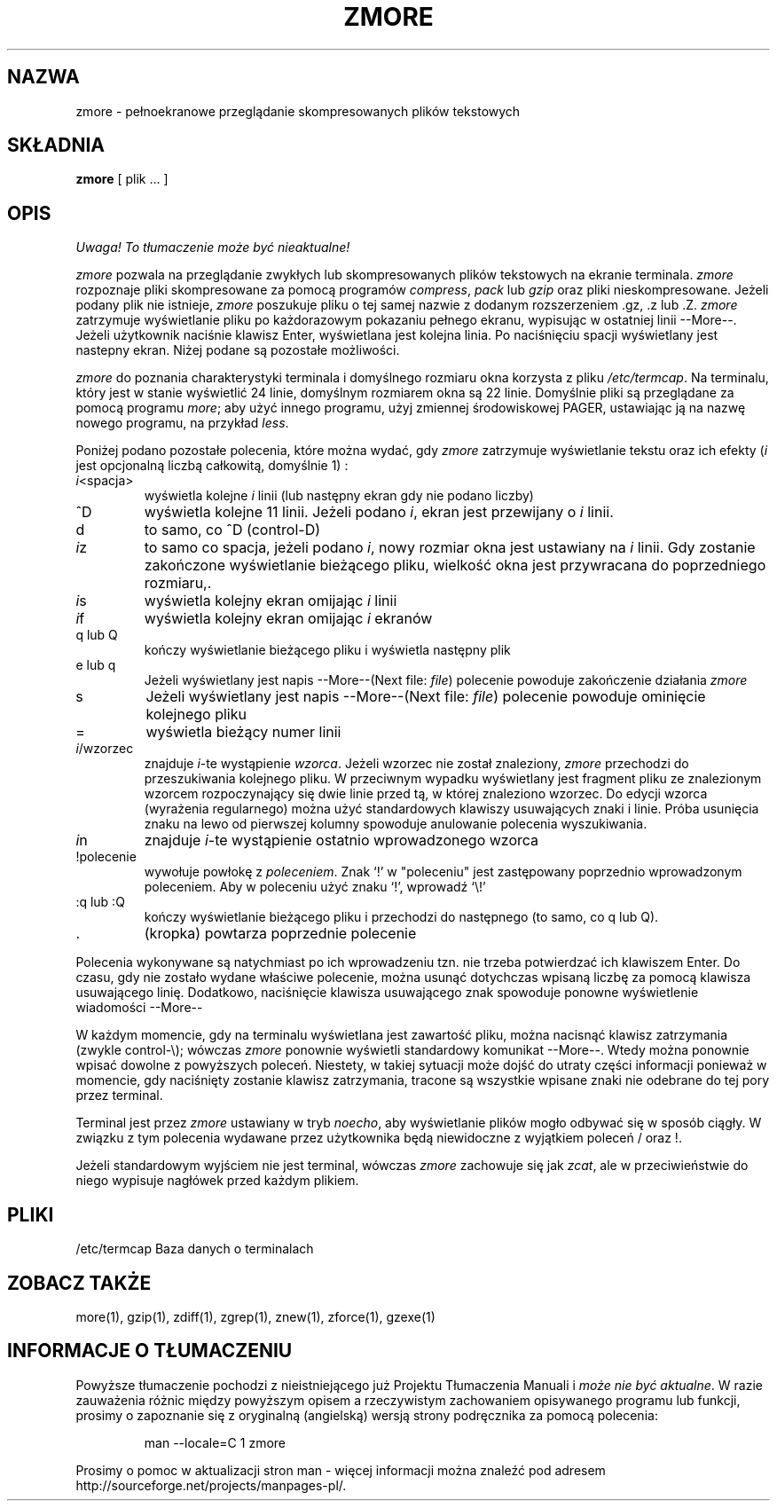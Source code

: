 .\" {PTM/LK/0.1/27-09-1998/"zmore - przeglądanie skompresowanych plików"}
.\" Tłumaczenie: 27-09-1998 Łukasz Kowalczyk (lukow@tempac.okwf.fuw.edu.pl)
.TH ZMORE 1
.SH NAZWA
zmore \- pełnoekranowe przeglądanie skompresowanych plików tekstowych
.SH SKŁADNIA
.B zmore
[ plik ... ]
.SH OPIS
\fI Uwaga! To tłumaczenie może być nieaktualne!\fP
.PP
.I zmore 
pozwala na przeglądanie zwykłych lub skompresowanych plików tekstowych 
na ekranie terminala.
.I zmore
rozpoznaje pliki skompresowane za pomocą programów
.IR compress ", " pack
lub
.I gzip
oraz pliki nieskompresowane.
Jeżeli podany plik nie istnieje,
.I zmore
poszukuje pliku o tej samej nazwie z dodanym rozszerzeniem .gz, .z lub .Z.
.I zmore
zatrzymuje wyświetlanie pliku po każdorazowym pokazaniu pełnego
ekranu, wypisując w ostatniej linii \-\-More\-\-. Jeżeli użytkownik
naciśnie klawisz Enter, wyświetlana jest kolejna linia. Po naciśnięciu
spacji wyświetlany jest nastepny ekran. Niżej podane są pozostałe
możliwości.
.PP
.I zmore
do poznania charakterystyki terminala i domyślnego rozmiaru okna
korzysta z pliku
.IR /etc/termcap .
Na terminalu, 
który jest w stanie wyświetlić 24 linie, domyślnym rozmiarem okna są 22 linie.
Domyślnie pliki są przeglądane za pomocą programu
.IR more ;
aby użyć innego programu, użyj zmiennej środowiskowej PAGER, ustawiając ją
na nazwę nowego programu, na przykład
.IR less .
.PP
Poniżej podano pozostałe polecenia, które można wydać, gdy 
.I zmore
zatrzymuje wyświetlanie tekstu oraz ich efekty (\fIi\fP jest opcjonalną liczbą
całkowitą, domyślnie 1) :
.PP
.IP \fIi\|\fP<spacja>
wyświetla kolejne
.I i
linii (lub następny ekran gdy nie podano liczby)
.PP
.IP ^D
wyświetla kolejne 11 linii. Jeżeli podano
.IR i ", "
ekran jest przewijany o \fIi\fP linii.
.PP
.IP d
to samo, co ^D (control\-D)
.PP
.IP \fIi\|\fPz
to samo co spacja, jeżeli podano \fIi\|\fP, nowy rozmiar okna jest ustawiany na 
\fIi\fP linii. Gdy zostanie zakończone wyświetlanie bieżącego pliku, wielkość
okna jest przywracana do poprzedniego rozmiaru,.
.PP
.IP \fIi\|\fPs
wyświetla kolejny ekran omijając \fIi\|\fP linii
.PP
.IP \fIi\|\fPf
wyświetla kolejny ekran omijając \fIi\fP ekranów
.PP
.IP "q lub Q"
kończy wyświetlanie bieżącego pliku i wyświetla następny plik
.PP
.IP "e lub q"
Jeżeli wyświetlany jest napis \-\-More\-\-(Next file:
.IR file )
polecenie powoduje zakończenie działania
.I zmore
.PP
.IP s
Jeżeli wyświetlany jest napis \-\-More\-\-(Next file:
.IR file )
polecenie powoduje ominięcie kolejnego pliku
.PP
.IP =
wyświetla bieżący numer linii
.PP
.IP \fIi\|\fP/wzorzec
znajduje \fIi\|\fP\-te wystąpienie \fIwzorca\|\fP. Jeżeli wzorzec nie został
znaleziony, 
.I zmore
przechodzi do przeszukiwania kolejnego pliku. W przeciwnym wypadku wyświetlany
jest fragment pliku ze znalezionym wzorcem rozpoczynający się dwie linie
przed tą, w której znaleziono wzorzec. Do edycji wzorca (wyrażenia regularnego)
można użyć standardowych klawiszy usuwających znaki i linie. Próba usunięcia 
znaku na lewo od pierwszej kolumny spowoduje anulowanie polecenia wyszukiwania.
.PP
.IP \fIi\|\fPn
znajduje \fIi\|\fP\-te wystąpienie ostatnio wprowadzonego wzorca
.PP
.IP !polecenie
wywołuje powłokę z \fIpoleceniem\|\fP. Znak `!' w "poleceniu" jest zastępowany
poprzednio wprowadzonym poleceniem. Aby w poleceniu użyć znaku `!', wprowadź
`\\!'
.PP
.IP ":q lub :Q"
kończy wyświetlanie bieżącego pliku i przechodzi do następnego (to samo, co
q lub Q).
.PP
.IP .
(kropka) powtarza poprzednie polecenie
.PP
Polecenia wykonywane są natychmiast po ich wprowadzeniu tzn. nie trzeba
potwierdzać ich klawiszem Enter. Do czasu, gdy nie zostało wydane właściwe
polecenie, można usunąć dotychczas wpisaną liczbę za pomocą klawisza
usuwającego linię. Dodatkowo, naciśnięcie klawisza usuwającego znak spowoduje
ponowne wyświetlenie wiadomości \-\-More\-\-
.PP
W każdym momencie, gdy na terminalu wyświetlana jest zawartość pliku,
można nacisnąć klawisz zatrzymania (zwykle control\-\\); wówczas
.I zmore
ponownie wyświetli standardowy komunikat \-\-More\-\-. Wtedy można ponownie
wpisać dowolne z powyższych poleceń. Niestety, w takiej sytuacji może dojść
do utraty części informacji ponieważ w momencie, gdy naciśnięty zostanie
klawisz zatrzymania, tracone są wszystkie wpisane znaki nie odebrane do
tej pory przez terminal.
.\" [ flush - ?? ]
.\" The user may then enter one of the above commands in the normal manner.
.\" Unfortunately, some output is lost when this is done, due to the
.\" fact that any characters waiting in the terminal's output queue
.\" are flushed when the quit signal occurs.
.PP
Terminal jest przez 
.I zmore
ustawiany w tryb
.IR noecho ,
aby wyświetlanie plików mogło odbywać się w sposób ciągły. W związku z tym
polecenia wydawane przez użytkownika będą niewidoczne z wyjątkiem poleceń /
oraz !.
.PP
Jeżeli standardowym wyjściem nie jest terminal, wówczas
.I zmore
zachowuje się jak
.IR zcat ,
ale w przeciwieństwie do niego wypisuje nagłówek przed każdym plikiem.
.SH PLIKI
.DT
/etc/termcap Baza danych o terminalach
.SH "ZOBACZ TAKŻE"
more(1), gzip(1), zdiff(1), zgrep(1), znew(1), zforce(1), gzexe(1)
.SH "INFORMACJE O TŁUMACZENIU"
Powyższe tłumaczenie pochodzi z nieistniejącego już Projektu Tłumaczenia Manuali i 
\fImoże nie być aktualne\fR. W razie zauważenia różnic między powyższym opisem
a rzeczywistym zachowaniem opisywanego programu lub funkcji, prosimy o zapoznanie 
się z oryginalną (angielską) wersją strony podręcznika za pomocą polecenia:
.IP
man \-\-locale=C 1 zmore
.PP
Prosimy o pomoc w aktualizacji stron man \- więcej informacji można znaleźć pod
adresem http://sourceforge.net/projects/manpages\-pl/.
